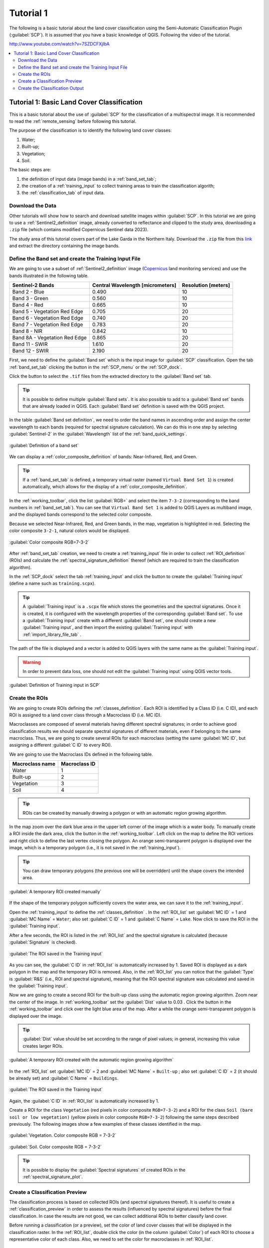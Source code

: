 .. _basic_tutorial_1:

***************************************************************
Tutorial 1
***************************************************************

.. |checkbox| image:: _static/checkbox.png
    :width: 18pt

.. |pointer| image:: _static/semiautomaticclassificationplugin_pointer_tool.png
    :width: 20pt

.. |run| image:: _static/semiautomaticclassificationplugin_run.png
    :width: 24pt

.. |open_file| image:: _static/semiautomaticclassificationplugin_open_file.png
    :width: 20pt

.. |new_file| image:: _static/semiautomaticclassificationplugin_new_file.png
    :width: 20pt

.. |import_spectral_library| image:: _static/semiautomaticclassificationplugin_import_spectral_library.png
    :width: 20pt

.. |bandset_tool| image:: _static/semiautomaticclassificationplugin_bandset_tool.png
    :width: 20pt

.. |manual_ROI| image:: _static/semiautomaticclassificationplugin_manual_ROI.png
    :width: 20pt

.. |save_roi| image:: _static/semiautomaticclassificationplugin_save_roi.png
    :width: 20pt

.. |roi_single| image:: _static/semiautomaticclassificationplugin_roi_single.png
    :width: 20pt

.. |preview| image:: _static/semiautomaticclassificationplugin_preview.png
    :width: 20pt

.. |preview_redo| image:: _static/semiautomaticclassificationplugin_preview_redo.png
    :width: 20pt

.. |delete_signature| image:: _static/semiautomaticclassificationplugin_delete_signature.png
    :width: 20pt

.. |sign_plot| image:: _static/semiautomaticclassificationplugin_sign_tool.png
    :width: 20pt


The following is a basic tutorial about the land cover classification using
the Semi-Automatic Classification Plugin (:guilabel:`SCP`).
It is assumed that you have a basic knowledge of QGIS.
Following the video of the tutorial.

http://www.youtube.com/watch?v=7SZDCFXjIbA

.. raw:: html

    <iframe allowfullscreen="" frameborder="0" height="360" src="http://www.youtube.com/embed/7SZDCFXjIbA?rel=0" width="100%"></iframe>


.. contents::
    :depth: 2
    :local:


.. _tutorial_1:
 
Tutorial 1: Basic Land Cover Classification
===================================================

This is a basic tutorial about the use of :guilabel:`SCP` for the
classification of a multispectral image.
It is recommended to read the :ref:`remote_sensing` before following
this tutorial.

The purpose of the classification is to identify the following land cover
classes:

#. Water;
#. Built-up;
#. Vegetation;
#. Soil.


The basic steps are:

#. the definition of input data (image bands) in a :ref:`band_set_tab`;
#. the creation of a :ref:`training_input` to collect training areas to train
   the classification algorith;
#. the :ref:`classification_tab` of input data.


.. _tutorial_1_data_download:

Download the Data
-------------------------


Other tutorials will show how to search and download satellite images within
:guilabel:`SCP`.
In this tutorial we are going to use a :ref:`Sentinel2_definition` image,
already converted to reflectance and clipped to the study area, downloading a
``.zip`` file (which contains modified Copernicus Sentinel data 2023).

The study area of this tutorial covers part of the Lake Garda in the Northern
Italy.
Download the ``.zip`` file from this
`link <https://docs.google.com/uc?id=1cWerxZeBY4TJmctKwsvXkfa3No37Pr9a>`_
and extract the directory containing the image bands.

.. _tutorial_1_band_set:

Define the Band set and create the Training Input File
----------------------------------------------------------

We are going to use a subset of :ref:`Sentinel2_definition` image (`Copernicus
<http://copernicus.eu/>`_ land monitoring services) and use the
bands illustrated in the following table.

+-------------------------------------+-------------------------------------+------------------------+
| Sentinel-2 Bands                    | Central Wavelength  [micrometers]   |  Resolution [meters]   |
+=====================================+=====================================+========================+
| Band 2 - Blue                       | 0.490                               |  10                    |
+-------------------------------------+-------------------------------------+------------------------+
| Band 3 - Green                      |  0.560                              |  10                    |
+-------------------------------------+-------------------------------------+------------------------+
| Band 4 - Red                        | 0.665                               |  10                    |
+-------------------------------------+-------------------------------------+------------------------+
| Band 5 - Vegetation Red Edge        | 0.705                               |  20                    |
+-------------------------------------+-------------------------------------+------------------------+
| Band 6 - Vegetation Red Edge        | 0.740                               |  20                    |
+-------------------------------------+-------------------------------------+------------------------+
| Band 7 - Vegetation Red Edge        | 0.783                               |  20                    |
+-------------------------------------+-------------------------------------+------------------------+
| Band 8 - NIR                        | 0.842                               |  10                    |
+-------------------------------------+-------------------------------------+------------------------+
| Band 8A - Vegetation Red Edge       | 0.865                               |  20                    |
+-------------------------------------+-------------------------------------+------------------------+
| Band 11 - SWIR                      | 1.610                               |  20                    |
+-------------------------------------+-------------------------------------+------------------------+
| Band 12 - SWIR                      | 2.190                               |  20                    |
+-------------------------------------+-------------------------------------+------------------------+

First, we need to define the :guilabel:`Band set` which is the input image for
:guilabel:`SCP` classification.
Open the tab :ref:`band_set_tab` clicking the button |bandset_tool| in the
:ref:`SCP_menu` or the :ref:`SCP_dock`.

Click the button |open_file| to select the ``.tif`` files from the
extracted directory to the :guilabel:`Band set` tab.

.. tip::
    It is possible to define multiple :guilabel:`Band sets`.
    It is also possible to add to a :guilabel:`Band set` bands that are already
    loaded in QGIS. Each :guilabel:`Band set` definition is saved with the
    QGIS project.

In the table :guilabel:`Band set definition`, we need to order the band names
in ascending order and assign the center wavelength to each bands (required 
for spectral signature calculation).
We can do this in one step by selecting :guilabel:`Sentinel-2` in the 
:guilabel:`Wavelength` list of the :ref:`band_quick_settings`.

.. figure:: _static/tutorial_1/tutorial_1_band_set_1.png
    :align: center
    :width: 100%

    :guilabel:`Definition of a band set`

We can display a :ref:`color_composite_definition` of bands:
Near-Infrared, Red, and Green.

.. tip::
    If a :ref:`band_set_tab` is defined, a temporary virtual raster (named
    ``Virtual Band Set 1``) is created automatically, which allows for the
    display of a :ref:`color_composite_definition`.

In the :ref:`working_toolbar`, click the list :guilabel:`RGB=` and select the
item ``7-3-2`` (corresponding to the band numbers in :ref:`band_set_tab`).
You can see that ``Virtual Band Set 1`` is added to QGIS Layers as multiband
image, and the displayed bands correspond to the selected color composite.

Because we selected Near-Infrared, Red, and Green bands, in the map,
vegetation is highlighted in red.
Selecting the color composite ``3-2-1``, natural colors would be displayed.

.. figure:: _static/tutorial_1/tutorial_1_band_set_2.png
    :align: center
    :width: 100%

    :guilabel:`Color composite RGB=7-3-2`


After :ref:`band_set_tab` creation, we need to create a :ref:`training_input`
file in order to collect :ref:`ROI_definition` (ROIs) and calculate the
:ref:`spectral_signature_definition` thereof (which are
required to train the classification algorithm).

In the :ref:`SCP_dock` select the tab :ref:`training_input` and click the
button |new_file| to create the :guilabel:`Training input` (define a name such
as ``training.scpx``).

.. tip::
    A :guilabel:`Training input` is a ``.scpx`` file which stores the
    geometries and the spectral signatures. Once it is created, it is
    configured with the wavelength properties of the corresponding
    :guilabel:`Band set`.
    To use a :guilabel:`Training input` create with a different
    :guilabel:`Band set`, one should create a new :guilabel:`Training input`,
    and then import the existing :guilabel:`Training input` with
    |import_spectral_library| :ref:`import_library_file_tab` .


The path of the file is displayed and a vector is added to QGIS layers with the
same name as the :guilabel:`Training input`.

.. warning::
    In order to prevent data loss, one should not edit the
    :guilabel:`Training input` using QGIS vector tools.

.. figure:: _static/tutorial_1/tutorial_1_training_input_1.png
    :align: center

    :guilabel:`Definition of Training input in SCP`


.. _tutorial_1_rois:

Create the ROIs
------------------------------------------------------

We are going to create ROIs defining the :ref:`classes_definition`. 
Each ROI is identified by a Class ID (i.e. C ID), and each ROI is assigned to
a land cover class through a Macroclass ID (i.e. MC ID).

Macroclasses are composed of several materials having different spectral
signatures; in order to achieve good classification results we should separate
spectral signatures of different materials, even if belonging to the same
macroclass.
Thus, we are going to create several ROIs for each macroclass (setting the same
:guilabel:`MC ID`, but assigning a different :guilabel:`C ID` to every ROI).

We are going to use the Macroclass IDs defined in the following table.

+-----------------------------+--------------------------+
| Macroclass name             | Macroclass ID            |
+=============================+==========================+
| Water                       |  1                       |
+-----------------------------+--------------------------+
| Built-up                    |  2                       |
+-----------------------------+--------------------------+
| Vegetation                  |  3                       |
+-----------------------------+--------------------------+
| Soil                        |  4                       |
+-----------------------------+--------------------------+

.. tip::
    ROIs can be created by manually drawing a polygon or with an automatic
    region growing algorithm.

In the map zoom over the dark blue area in the upper left corner of the image
which is a water body.
To manually create a ROI inside the dark area, click the button |manual_ROI|
in the :ref:`working_toolbar`.
Left click on the map to define the ROI vertices and right click to define the
last vertex closing the polygon.
An orange semi-transparent polygon is displayed over the image, which is a
temporary polygon (i.e., it is not saved in the :ref:`training_input`).

.. tip::
    You can draw temporary polygons (the previous one will be overridden)
    until the shape covers the intended area.

.. figure:: _static/tutorial_1/tutorial_1_rois_1.png
    :align: center
    :width: 100%

    :guilabel:`A temporary ROI created manually`

If the shape of the temporary polygon sufficiently covers the water area,
we can save it to the :ref:`training_input`.

Open the :ref:`training_input` to define the :ref:`classes_definition` .
In the :ref:`ROI_list` set :guilabel:`MC ID` = 1 and :guilabel:`MC Name` =
``Water``; also set :guilabel:`C ID` = 1 and :guilabel:`C Name` = ``Lake``.
Now click |save_roi| to save the ROI in the :guilabel:`Training input`.

After a few seconds, the ROI is listed in the :ref:`ROI_list` and the
spectral signature is calculated (because |checkbox| :guilabel:`Signature`
is checked).

.. figure:: _static/tutorial_1/tutorial_1_rois_2.png
    :align: center

    :guilabel:`The ROI saved in the Training input`

As you can see, the :guilabel:`C ID` in :ref:`ROI_list` is automatically
increased by 1.
Saved ROI is displayed as a dark polygon in the map and the temporary ROI is
removed.
Also, in the :ref:`ROI_list` you can notice that the :guilabel:`Type` is
:guilabel:`R&S` (i.e., ROI and spectral signature), meaning that the ROI
spectral signature was calculated and saved in the :guilabel:`Training input`.

Now we are going to create a second ROI for the built-up class using the
automatic region growing algorithm.
Zoom near the center of the image.
In :ref:`working_toolbar` set the :guilabel:`Dist` value to 0.03 .
Click the button |roi_single| in the :ref:`working_toolbar` and click over the 
light blue area of the map.
After a while the orange semi-transparent polygon is displayed over the image.

.. tip::
    :guilabel:`Dist` value should be set according to the range of pixel
    values; in general, increasing this value creates larger ROIs.

.. figure:: _static/tutorial_1/tutorial_1_rois_3.png
    :align: center

    :guilabel:`A temporary ROI created with the automatic region growing algorithm`

In the :ref:`ROI_list` set :guilabel:`MC ID` = 2 and :guilabel:`MC Name` = 
``Built-up`` ; also set :guilabel:`C ID` = 2 (it should be already set) and 
:guilabel:`C Name` = ``Buildings``.

.. figure:: _static/tutorial_1/tutorial_1_rois_4.png
    :align: center

    :guilabel:`The ROI saved in the Training input`

Again, the :guilabel:`C ID` in :ref:`ROI_list` is automatically increased by 1.

Create a ROI for the class ``Vegetation`` (red pixels in color composite
``RGB=7-3-2``) and a ROI for the class ``Soil (bare soil or low vegetation)``
(yellow pixels in color composite ``RGB=7-3-2``) following the same steps
described previously.
The following images show a few examples of these classes identified in the
map.

.. figure:: _static/tutorial_1/tutorial_1_rois_5.png
    :align: center

    :guilabel:`Vegetation. Color composite RGB = 7-3-2`

.. figure:: _static/tutorial_1/tutorial_1_rois_6.png
    :align: center
    :width: 100%

    :guilabel:`Soil. Color composite RGB = 7-3-2`

.. tip::
    It is possible to display the :guilabel:`Spectral signatures` of created
    ROIs in the |sign_plot| :ref:`spectral_signature_plot`.

.. _tutorial_1_classification_preview:

Create a Classification Preview
------------------------------------------------------

The classification process is based on collected ROIs (and spectral signatures
thereof).
It is useful to create a :ref:`classification_preview` in order to assess the
results (influenced by spectral signatures) before the final classification.
In case the results are not good, we can collect additional ROIs to better
classify land cover.

Before running a classification (or a preview), set the color of land cover
classes that will be displayed in the classification raster.
In the :ref:`ROI_list`, double click the color (in the column
:guilabel:`Color`) of each ROI to choose a representative color of each class.
Also, we need to set the color for macroclasses in :ref:`ROI_list`.

.. figure:: _static/tutorial_1/tutorial_1_preview_1.png
    :align: center

    :guilabel:`Definition of class colors`


Now we need to select the classification algorithm.
In this tutorial we are going to use the :ref:`max_likelihood_algorithm`.

Open the tool :ref:`classification_tab` to set the use of classes or
macroclasses.
Check :guilabel:`Use` |checkbox| :guilabel:`Class ID` and in
:ref:`classification_alg` select the :guilabel:`Maximum Likelihood`.
The :guilabel:`input band set` is 1 because it is the number of the band set
containing the image (bands) that we want to classify.


.. figure:: _static/tutorial_1/tutorial_1_preview_2.png
    :align: center

    :guilabel:`Setting the algorithm and using C ID`


In :ref:`classification_preview` set :guilabel:`Size` = 300; click the button
|preview| and then left click a point of the image in the map.
The classification process should be rapid, and the result is a classified
square centered in the clicked coordinates.

.. figure:: _static/tutorial_1/tutorial_1_preview_3.png
    :align: center
    :width: 100%

    :guilabel:`Classification preview displayed over the image using C ID`

Previews are temporary rasters (deleted after QGIS is closed) placed in a
group named :guilabel:`Class_temp_group` in the QGIS panel ``Layers``.
Now in :ref:`classification_tab` check :guilabel:`Use` |checkbox|
:guilabel:`MC ID` and click the button |preview_redo| in
:ref:`classification_preview`.
The preview now represents the colors defined for macroclass.


.. figure:: _static/tutorial_1/tutorial_1_preview_4.png
    :align: center
    :width: 100%

    :guilabel:`Classification preview displayed over the image using MC ID`



.. tip::
    It is useful to perform a classification preview every time a ROI (or a
    spectral signature) is added to the :ref:`ROI_list`, in order to assess the
    contribution thereof to the classification; if the ROI causes errors, it
    can be removed from the :guilabel:`Training input` with the button
    |delete_signature|.


.. _tutorial_1_classification:

Create the Classification Output
------------------------------------------------------

Assuming that the results of classification previews show a good agreement
with the image (i.e. pixels are assigned to the correct class defined in the
:ref:`ROI_list`), we can perform the actual land cover classification of the
whole image.

In :ref:`classification_tab` check
:guilabel:`Use` |checkbox| :guilabel:`Macroclass ID`.
Click the button :ref:`classification_run` |run| and define the
path of the classification output, which is a raster file (.tif).

.. figure:: _static/tutorial_1/tutorial_1_class_1.png
    :align: center
    :width: 100%

    :guilabel:`Result of the land cover classification`


.. tip::
    If |checkbox| :guilabel:`Play sound when finished` is checked in
    :ref:`calculation_process` settings, a sound is played when the process
    is finished.

**Well done!**
You have just performed your first land cover classification.

However, you can see that there are several classification errors, because the
number of ROIs (spectral signatures) is insufficient.

.. figure:: _static/tutorial_1/tutorial_1_class_2.png
    :align: center
    :width: 100%

    :guilabel:`Example of error: Soil classified as Built-up`

In other tutorials we are going to learn about the download and preprocessing
of bands, the classification algorithms, and the postprocessing of
classifications.
